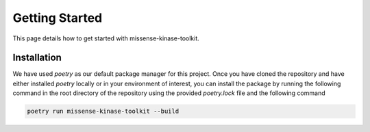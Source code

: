 Getting Started
===============

This page details how to get started with missense-kinase-toolkit.

Installation
++++++++++++

We have used `poetry` as our default package manager for this project. Once you have cloned the repository and have either installed `poetry` locally or in your environment of interest, you can install the package by running the following command in the root directory of the repository using the provided `poetry.lock` file and the following command

.. code-block:: bash

    poetry run missense-kinase-toolkit --build